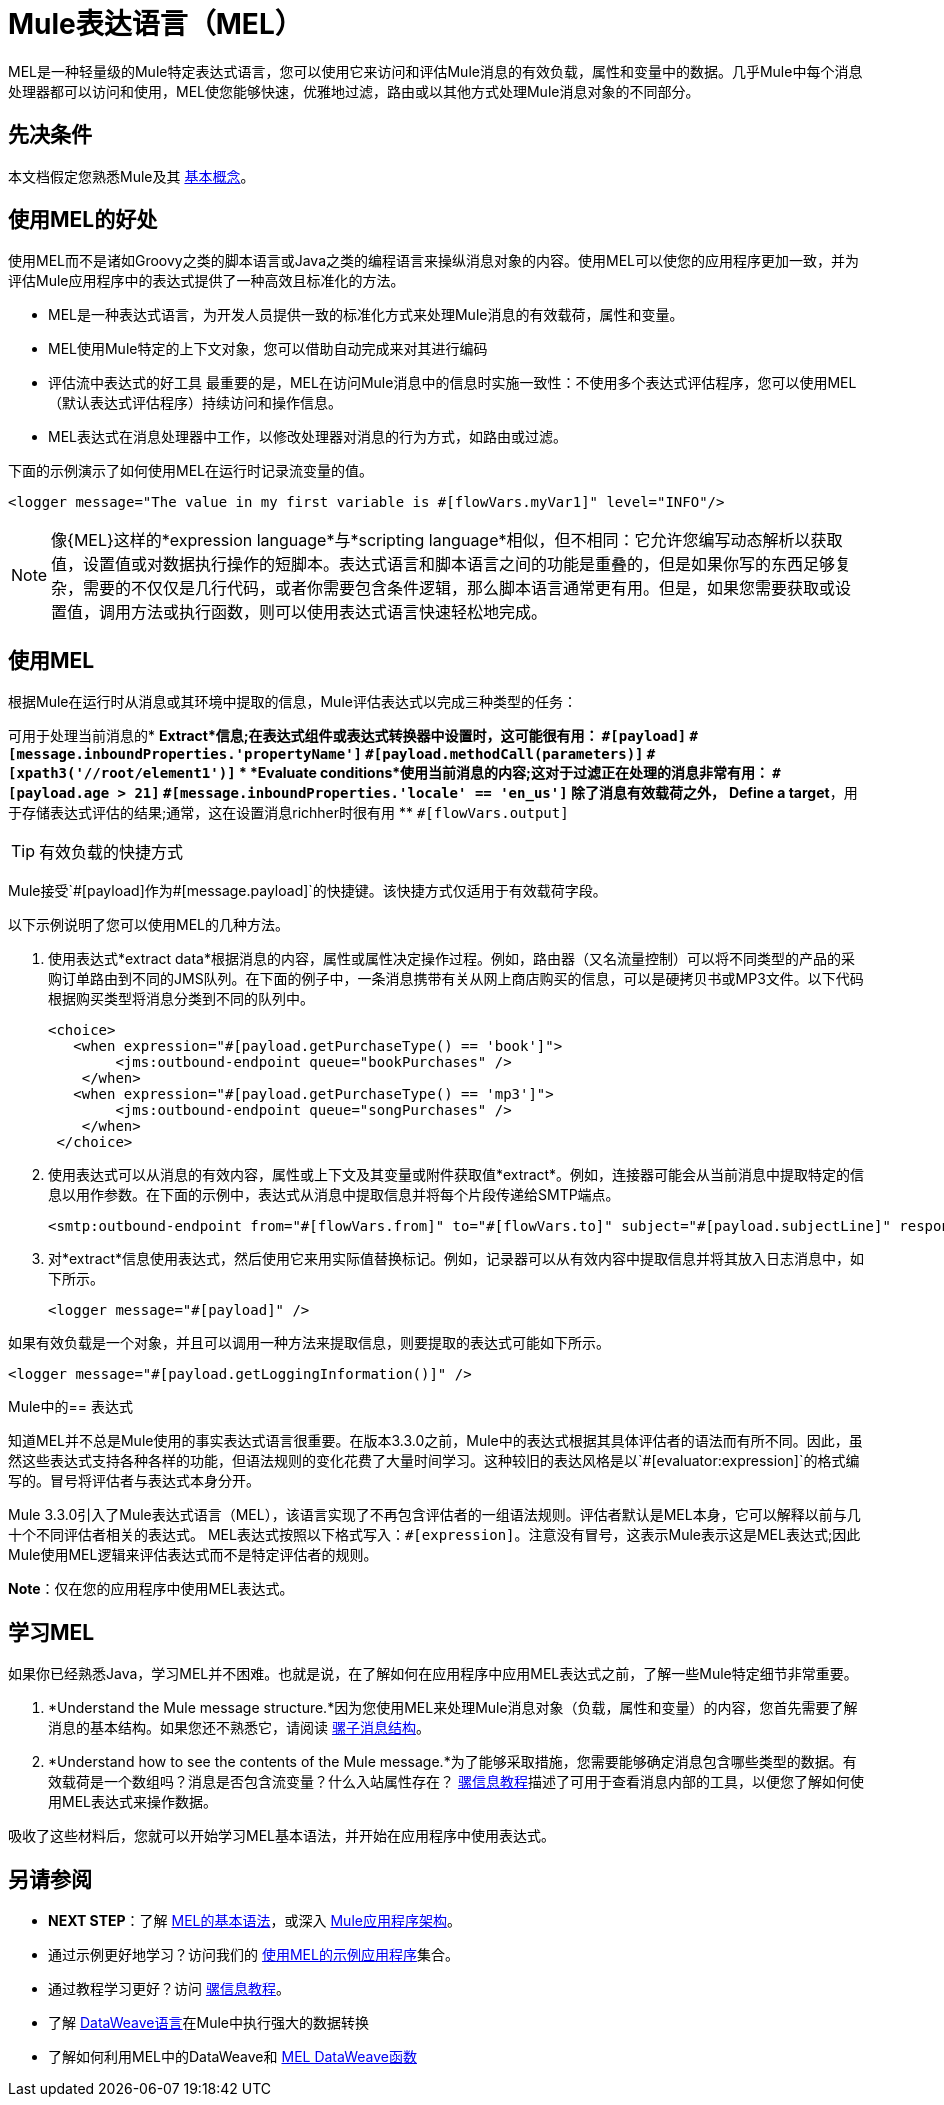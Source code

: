 =  Mule表达语言（MEL）
:keywords: anypoint studio, mel, mule expression language, native language, custom language, expression, mule expressions

MEL是一种轻量级的Mule特定表达式语言，您可以使用它来访问和评估Mule消息的有效负载，属性和变量中的数据。几乎Mule中每个消息处理器都可以访问和使用，MEL使您能够快速，优雅地过滤，路由或以其他方式处理Mule消息对象的不同部分。


== 先决条件

本文档假定您熟悉Mule及其 link:/mule-user-guide/v/3.8/mule-concepts[基本概念]。

== 使用MEL的好处

使用MEL而不是诸如Groovy之类的脚本语言或Java之类的编程语言来操纵消息对象的内容。使用MEL可以使您的应用程序更加一致，并为评估Mule应用程序中的表达式提供了一种高效且标准化的方法。

*  MEL是一种表达式语言，为开发人员提供一致的标准化方式来处理Mule消息的有效载荷，属性和变量。
*  MEL使用Mule特定的上下文对象，您可以借助自动完成来对其进行编码
* 评估流中表达式的好工具
最重要的是，MEL在访问Mule消息中的信息时实施一致性：不使用多个表达式评估程序，您可以使用MEL（默认表达式评估程序）持续访问和操作信息。
*  MEL表达式在消息处理器中工作，以修改处理器对消息的行为方式，如路由或过滤。

下面的示例演示了如何使用MEL在运行时记录流变量的值。

[source, xml]
----
<logger message="The value in my first variable is #[flowVars.myVar1]" level="INFO"/>
----

[NOTE]
像{MEL}这样的*expression language*与*scripting language*相似，但不相同：它允许您编写动态解析以获取值，设置值或对数据执行操作的短脚本。表达式语言和脚本语言之间的功能是重叠的，但是如果你写的东西足够复杂，需要的不仅仅是几行代码，或者你需要包含条件逻辑，那么脚本语言通常更有用。但是，如果您需要获取或设置值，调用方法或执行函数，则可以使用表达式语言快速轻松地完成。

== 使用MEL

根据Mule在运行时从消息或其环境中提取的信息，Mule评估表达式以完成三种类型的任务：

可用于处理当前消息的*  *Extract*信息;在表达式组件或表达式转换器中设置时，这可能很有用：
**  `+#[payload]+`
**  `+#[message.inboundProperties.'propertyName']+`
**  `+#[payload.methodCall(parameters)]+`
**  `+#[xpath3('//root/element1')]+`
*  *Evaluate conditions*使用当前消息的内容;这对于过滤正在处理的消息非常有用：
**  `+#[payload.age > 21]+`
**  `+#[message.inboundProperties.'locale' == 'en_us']+`
除了消息有效载荷之外，*  *Define a target*，用于存储表达式评估的结果;通常，这在设置消息richher时很有用
**  `+#[flowVars.output]+`

[TIP]
有效负载的快捷方式
====
Mule接受`+#[payload]+`作为`+#[message.payload]+`的快捷键。该快捷方式仅适用于有效载荷字段。
====

以下示例说明了您可以使用MEL的几种方法。

. 使用表达式*extract data*根据消息的内容，属性或属性决定操作过程。例如，路由器（又名流量控制）可以将不同类型的产品的采购订单路由到不同的JMS队列。在下面的例子中，一条消息携带有关从网上商店购买的信息，可以是硬拷贝书或MP3文件。以下代码根据购买类型将消息分类到不同的队列中。
+
[source, xml, linenums]
----
<choice>
   <when expression="#[payload.getPurchaseType() == 'book']">
        <jms:outbound-endpoint queue="bookPurchases" />
    </when>
   <when expression="#[payload.getPurchaseType() == 'mp3']">
        <jms:outbound-endpoint queue="songPurchases" />
    </when>
 </choice>
----
+
. 使用表达式可以从消息的有效内容，属性或上下文及其变量或附件获取值*extract*。例如，连接器可能会从当前消息中提取特定的信息以用作参数。在下面的示例中，表达式从消息中提取信息并将每个片段传递给SMTP端点。
+
[source, xml, linenums]
----
<smtp:outbound-endpoint from="#[flowVars.from]" to="#[flowVars.to]" subject="#[payload.subjectLine]" responseTimeout="10000" doc:name="SMTP"/>
----
+
. 对*extract*信息使用表达式，然后使用它来用实际值替换标记。例如，记录器可以从有效内容中提取信息并将其放入日志消息中，如下所示。
+
[source, xml]
----
<logger message="#[payload]" />
----

如果有效负载是一个对象，并且可以调用一种方法来提取信息，则要提取的表达式可能如下所示。

[source, xml]
----
<logger message="#[payload.getLoggingInformation()]" />
----

Mule中的== 表达式

知道MEL并不总是Mule使用的事实表达式语言很重要。在版本3.3.0之前，Mule中的表达式根据其具体评估者的语法而有所不同。因此，虽然这些表达式支持各种各样的功能，但语法规则的变化花费了大量时间学习。这种较旧的表达风格是以`+#[evaluator:expression]+`的格式编写的。冒号将评估者与表达式本身分开。

Mule 3.3.0引入了Mule表达式语言（MEL），该语言实现了不再包含评估者的一组语法规则。评估者默认是MEL本身，它可以解释以前与几十个不同评估者相关的表达式。 MEL表达式按照以下格式写入：`+#[expression]+`。注意没有冒号，这表示Mule表示这是MEL表达式;因此Mule使用MEL逻辑来评估表达式而不是特定评估者的规则。

*Note*：仅在您的应用程序中使用MEL表达式。

== 学习MEL

如果你已经熟悉Java，学习MEL并不困难。也就是说，在了解如何在应用程序中应用MEL表达式之前，了解一些Mule特定细节非常重要。

.  *Understand the Mule message structure.*因为您使用MEL来处理Mule消息对象（负载，属性和变量）的内容，您首先需要了解消息的基本结构。如果您还不熟悉它，请阅读 link:/mule-user-guide/v/3.8/mule-message-structure[骡子消息结构]。

.  *Understand how to see the contents of the Mule message.*为了能够采取措施，您需要能够确定消息包含哪些类型的数据。有效载荷是一个数组吗？消息是否包含流变量？什么入站属性存在？ link:/getting-started/mule-message[骡信息教程]描述了可用于查看消息内部的工具，以便您了解如何使用MEL表达式来操作数据。

吸收了这些材料后，您就可以开始学习MEL基本语法，并开始在应用程序中使用表达式。

== 另请参阅

*  *NEXT STEP*：了解 link:/mule-user-guide/v/3.8/mule-expression-language-basic-syntax[MEL的基本语法]，或深入 link:/mule-user-guide/v/3.8/mule-application-architecture[Mule应用程序架构]。
* 通过示例更好地学习？访问我们的 link:/mule-user-guide/v/3.8/mule-expression-language-examples[使用MEL的示例应用程序]集合。
* 通过教程学习更好？访问 link:/getting-started/mule-message[骡信息教程]。
* 了解 link:/mule-user-guide/v/3.8/dataweave-language-introduction[DataWeave语言]在Mule中执行强大的数据转换
* 了解如何利用MEL中的DataWeave和 link:/mule-user-guide/v/3.8/mel-dataweave-functions[MEL DataWeave函数]
